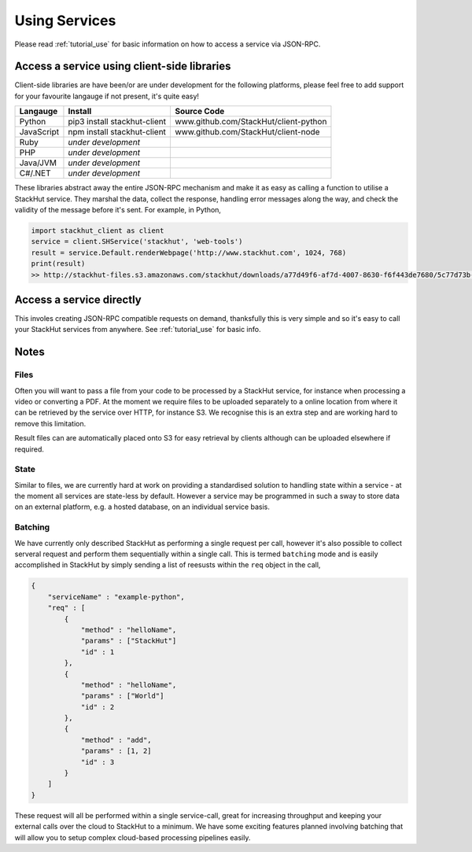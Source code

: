 .. _usage_your_code:

Using Services
==============

Please read :ref:`tutorial_use` for basic information on how to access a service via JSON-RPC.


Access a service using client-side libraries
--------------------------------------------

Client-side libraries are have been/or are under development for the following platforms, please feel free to add support for your favourite langauge if not present, it's quite easy!

=============       ==============================  ===========   
Langauge            Install                         Source Code
=============       ==============================  ===========
Python              pip3 install stackhut-client    www.github.com/StackHut/client-python
JavaScript          npm install stackhut-client     www.github.com/StackHut/client-node
Ruby                *under development*
PHP                 *under development*
Java/JVM            *under development*
C#/.NET             *under development*
=============       ==============================  ===========


These libraries abstract away the entire JSON-RPC mechanism and make it as easy as calling a function to utilise a StackHut service. They marshal the data, collect the response, handling error messages along the way, and check the validity of the message before it's sent. For example, in Python,

.. code-block:: python

    import stackhut_client as client
    service = client.SHService('stackhut', 'web-tools')
    result = service.Default.renderWebpage('http://www.stackhut.com', 1024, 768)
    print(result)
    >> http://stackhut-files.s3.amazonaws.com/stackhut/downloads/a77d49f6-af7d-4007-8630-f6f443de7680/5c77d73b-9c8c-4850-84eb-9196b19fb545/screen.png
  


Access a service directly
-------------------------

This involes creating JSON-RPC compatible requests on demand, thanksfully this is very simple and so it's easy to call your StackHut services from anywhere. See :ref:`tutorial_use` for basic info.


.. Login into StackHut
.. -------------------
.. __Coming Soon__ - all services are curently free to use and can be accessed anonymously.




Notes
-----

Files
^^^^^

Often you will want to pass a file from your code to be processed by a StackHut service, for instance when processing a video or converting a PDF.
At the moment we require files to be uploaded separately to a online location from where it can be retrieved by the service over HTTP, for instance S3. We recognise this is an extra step and are working hard to remove this limitation.

Result files can are automatically placed onto S3 for easy retrieval by clients although can be uploaded elsewhere if required.

State
^^^^^

Similar to files, we are currently hard at work on providing a standardised solution to handling state within a service - at the moment all services are state-less by default. 
However a service may be programmed in such a sway to store data on an external platform, e.g. a hosted database, on an individual service basis.

Batching
^^^^^^^^

We have currently only described StackHut as performing a single request per call, however it's also possible to collect serveral request and perform them sequentially within a single call. This is termed ``batching`` mode and is easily accomplished in StackHut by simply sending a list of reesusts within the ``req`` object in the call,

.. code-block:: JSON

    {
        "serviceName" : "example-python",
        "req" : [
            {
                "method" : "helloName",
                "params" : ["StackHut"]        
                "id" : 1
            },
            {
                "method" : "helloName",
                "params" : ["World"]        
                "id" : 2
            },
            {
                "method" : "add",
                "params" : [1, 2]        
                "id" : 3
            }
        ]
    }    

These request will all be performed within a single service-call, great for increasing throughput and keeping your external calls over the cloud to StackHut to a minimum.
We have some exciting features planned involving batching that will allow you to setup complex cloud-based processing pipelines easily.



